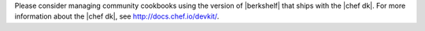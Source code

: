.. The contents of this file may be included in multiple topics (using the includes directive).
.. The contents of this file should be modified in a way that preserves its ability to appear in multiple topics.


Please consider managing community cookbooks using the version of |berkshelf| that ships with the |chef dk|. For more information about the |chef dk|, see http://docs.chef.io/devkit/.
